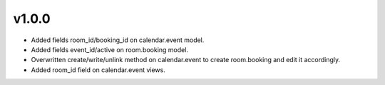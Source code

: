 v1.0.0
=======
* Added fields room_id/booking_id on calendar.event model.
* Added fields event_id/active on room.booking model.
* Overwritten create/write/unlink method on calendar.event to create room.booking and edit it accordingly.
* Added room_id field on calendar.event views.

